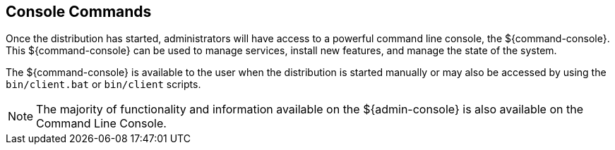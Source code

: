 :title: Console Commands
:type: maintainingIntro
:status: published
:summary: Introduction to console commands.
:order: 00

== {title}
((({title})))

Once the distribution has started, administrators will have access to a powerful command line console, the ${command-console}.
This ${command-console} can be used to manage services, install new features, and manage the state of the system.

The ${command-console} is available to the user when the distribution is started manually or may also be accessed by using the `bin/client.bat` or `bin/client` scripts.

[NOTE]
====
The majority of functionality and information available on the ${admin-console} is also available on the Command Line Console.
====

